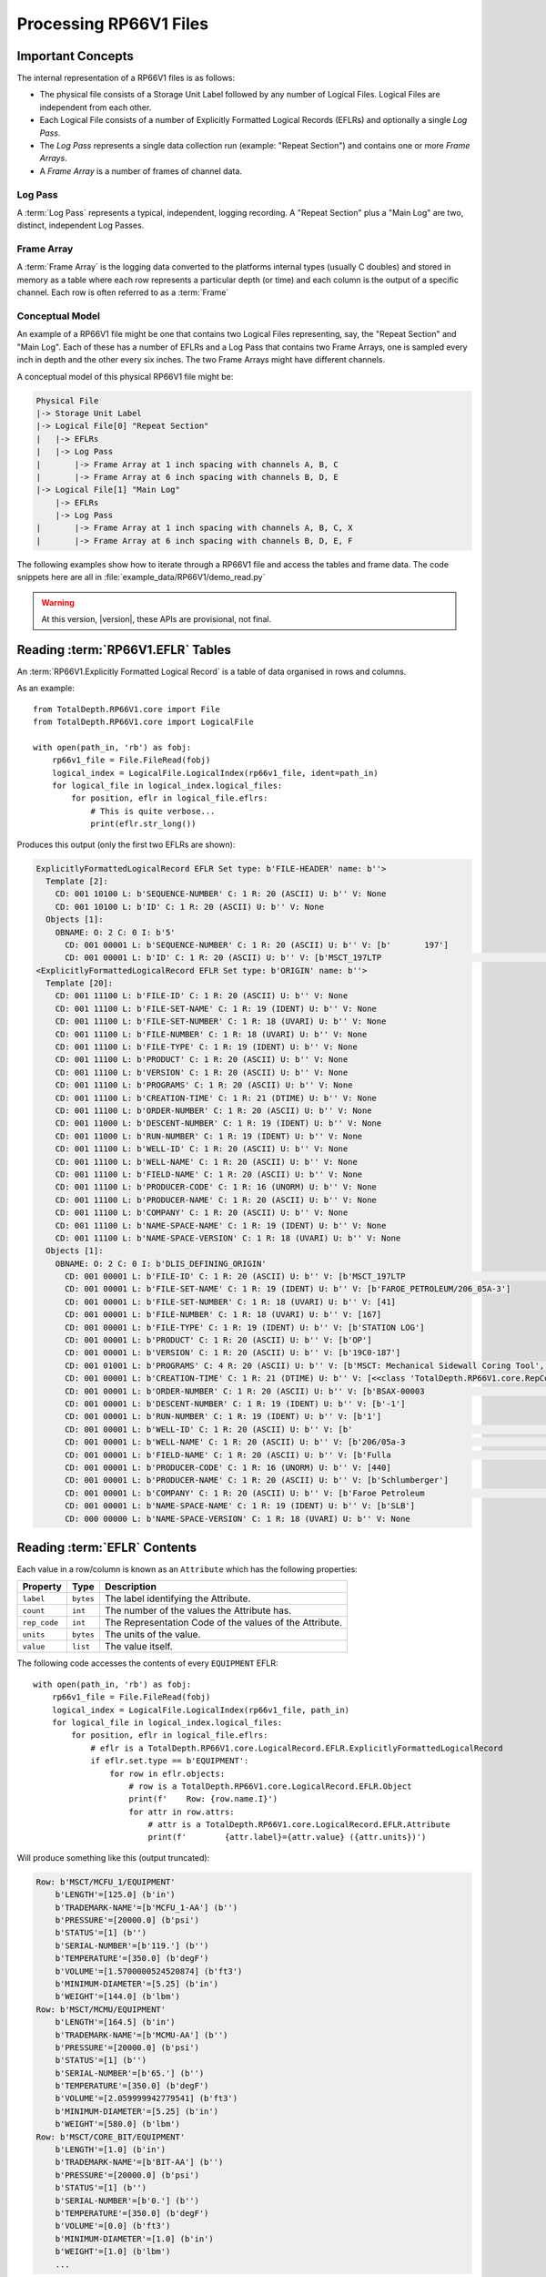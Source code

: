 .. moduleauthor:: Paul Ross <apaulross@gmail.com>
.. sectionauthor:: Paul Ross <apaulross@gmail.com>

.. Description of CPIP command line tools

.. _total_depth.processing_rp66v1_files:


Processing RP66V1 Files
=======================


Important Concepts
------------------------------

The internal representation of a RP66V1 files is as follows:

* The physical file consists of a Storage Unit Label followed by any number of Logical Files. Logical Files are independent from each other.
* Each Logical File consists of a number of Explicitly Formatted Logical Records (EFLRs) and optionally a single *Log Pass*.
* The *Log Pass* represents a single data collection run (example: "Repeat Section") and contains one or more *Frame Arrays*.
* A *Frame Array* is a number of frames of channel data.

Log Pass
^^^^^^^^^^^^^^

A :term:`Log Pass` represents a typical, independent, logging recording. A "Repeat Section" plus a "Main Log" are two, distinct, independent Log Passes.


Frame Array
^^^^^^^^^^^^^^

A :term:`Frame Array` is the logging data converted to the platforms internal types (usually C doubles) and stored in memory as a table where each row represents a particular depth (or time) and each column is the output of a specific channel. Each row is often referred to as a :term:`Frame`


Conceptual Model
^^^^^^^^^^^^^^^^^^^^^^

An example of a RP66V1 file might be one that contains two Logical Files representing, say, the "Repeat Section" and "Main Log". Each of these has a number of EFLRs and a Log Pass that contains two Frame Arrays, one is sampled every inch in depth and the other every six inches. The two Frame Arrays might have different channels.

A conceptual model of this physical RP66V1 file might be:

.. code-block:: console

    Physical File
    |-> Storage Unit Label
    |-> Logical File[0] "Repeat Section"
    |   |-> EFLRs
    |   |-> Log Pass
    |       |-> Frame Array at 1 inch spacing with channels A, B, C
    |       |-> Frame Array at 6 inch spacing with channels B, D, E
    |-> Logical File[1] "Main Log"
        |-> EFLRs
        |-> Log Pass
    |       |-> Frame Array at 1 inch spacing with channels A, B, C, X
    |       |-> Frame Array at 6 inch spacing with channels B, D, E, F



The following examples show how to iterate through a RP66V1 file and access the tables and frame data.
The code snippets here are all in :file:`example_data/RP66V1/demo_read.py`

.. warning:: At this version, |version|, these APIs are provisional, not final.


Reading :term:`RP66V1.EFLR` Tables
--------------------------------------

An :term:`RP66V1.Explicitly Formatted Logical Record` is a table of data organised in rows and columns.

As an example::

    from TotalDepth.RP66V1.core import File
    from TotalDepth.RP66V1.core import LogicalFile
    
    with open(path_in, 'rb') as fobj:
        rp66v1_file = File.FileRead(fobj)
        logical_index = LogicalFile.LogicalIndex(rp66v1_file, ident=path_in)
        for logical_file in logical_index.logical_files:
            for position, eflr in logical_file.eflrs:
                # This is quite verbose...
                print(eflr.str_long())

Produces this output (only the first two EFLRs are shown):

.. code-block:: console

    ExplicitlyFormattedLogicalRecord EFLR Set type: b'FILE-HEADER' name: b''>
      Template [2]:
        CD: 001 10100 L: b'SEQUENCE-NUMBER' C: 1 R: 20 (ASCII) U: b'' V: None
        CD: 001 10100 L: b'ID' C: 1 R: 20 (ASCII) U: b'' V: None
      Objects [1]:
        OBNAME: O: 2 C: 0 I: b'5'
          CD: 001 00001 L: b'SEQUENCE-NUMBER' C: 1 R: 20 (ASCII) U: b'' V: [b'       197']
          CD: 001 00001 L: b'ID' C: 1 R: 20 (ASCII) U: b'' V: [b'MSCT_197LTP                                                      ']
    <ExplicitlyFormattedLogicalRecord EFLR Set type: b'ORIGIN' name: b''>
      Template [20]:
        CD: 001 11100 L: b'FILE-ID' C: 1 R: 20 (ASCII) U: b'' V: None
        CD: 001 11100 L: b'FILE-SET-NAME' C: 1 R: 19 (IDENT) U: b'' V: None
        CD: 001 11100 L: b'FILE-SET-NUMBER' C: 1 R: 18 (UVARI) U: b'' V: None
        CD: 001 11100 L: b'FILE-NUMBER' C: 1 R: 18 (UVARI) U: b'' V: None
        CD: 001 11100 L: b'FILE-TYPE' C: 1 R: 19 (IDENT) U: b'' V: None
        CD: 001 11100 L: b'PRODUCT' C: 1 R: 20 (ASCII) U: b'' V: None
        CD: 001 11100 L: b'VERSION' C: 1 R: 20 (ASCII) U: b'' V: None
        CD: 001 11100 L: b'PROGRAMS' C: 1 R: 20 (ASCII) U: b'' V: None
        CD: 001 11100 L: b'CREATION-TIME' C: 1 R: 21 (DTIME) U: b'' V: None
        CD: 001 11100 L: b'ORDER-NUMBER' C: 1 R: 20 (ASCII) U: b'' V: None
        CD: 001 11000 L: b'DESCENT-NUMBER' C: 1 R: 19 (IDENT) U: b'' V: None
        CD: 001 11000 L: b'RUN-NUMBER' C: 1 R: 19 (IDENT) U: b'' V: None
        CD: 001 11100 L: b'WELL-ID' C: 1 R: 20 (ASCII) U: b'' V: None
        CD: 001 11100 L: b'WELL-NAME' C: 1 R: 20 (ASCII) U: b'' V: None
        CD: 001 11100 L: b'FIELD-NAME' C: 1 R: 20 (ASCII) U: b'' V: None
        CD: 001 11100 L: b'PRODUCER-CODE' C: 1 R: 16 (UNORM) U: b'' V: None
        CD: 001 11100 L: b'PRODUCER-NAME' C: 1 R: 20 (ASCII) U: b'' V: None
        CD: 001 11100 L: b'COMPANY' C: 1 R: 20 (ASCII) U: b'' V: None
        CD: 001 11100 L: b'NAME-SPACE-NAME' C: 1 R: 19 (IDENT) U: b'' V: None
        CD: 001 11100 L: b'NAME-SPACE-VERSION' C: 1 R: 18 (UVARI) U: b'' V: None
      Objects [1]:
        OBNAME: O: 2 C: 0 I: b'DLIS_DEFINING_ORIGIN'
          CD: 001 00001 L: b'FILE-ID' C: 1 R: 20 (ASCII) U: b'' V: [b'MSCT_197LTP                                                      ']
          CD: 001 00001 L: b'FILE-SET-NAME' C: 1 R: 19 (IDENT) U: b'' V: [b'FAROE_PETROLEUM/206_05A-3']
          CD: 001 00001 L: b'FILE-SET-NUMBER' C: 1 R: 18 (UVARI) U: b'' V: [41]
          CD: 001 00001 L: b'FILE-NUMBER' C: 1 R: 18 (UVARI) U: b'' V: [167]
          CD: 001 00001 L: b'FILE-TYPE' C: 1 R: 19 (IDENT) U: b'' V: [b'STATION LOG']
          CD: 001 00001 L: b'PRODUCT' C: 1 R: 20 (ASCII) U: b'' V: [b'OP']
          CD: 001 00001 L: b'VERSION' C: 1 R: 20 (ASCII) U: b'' V: [b'19C0-187']
          CD: 001 01001 L: b'PROGRAMS' C: 4 R: 20 (ASCII) U: b'' V: [b'MSCT: Mechanical Sidewall Coring Tool', b'SGTP: Scintillation Gamma-Ray - P', b'LEHQT: Logging Equipment Head - QT', b'WELLCAD: WellCAD file generator']
          CD: 001 00001 L: b'CREATION-TIME' C: 1 R: 21 (DTIME) U: b'' V: [<<class 'TotalDepth.RP66V1.core.RepCode.DateTime'> 2011-08-20 22:48:50.000 DST>]
          CD: 001 00001 L: b'ORDER-NUMBER' C: 1 R: 20 (ASCII) U: b'' V: [b'BSAX-00003                                                                                                                     ']
          CD: 001 00001 L: b'DESCENT-NUMBER' C: 1 R: 19 (IDENT) U: b'' V: [b'-1']
          CD: 001 00001 L: b'RUN-NUMBER' C: 1 R: 19 (IDENT) U: b'' V: [b'1']
          CD: 001 00001 L: b'WELL-ID' C: 1 R: 20 (ASCII) U: b'' V: [b'                                                                                                                               ']
          CD: 001 00001 L: b'WELL-NAME' C: 1 R: 20 (ASCII) U: b'' V: [b'206/05a-3                                                                                                                      ']
          CD: 001 00001 L: b'FIELD-NAME' C: 1 R: 20 (ASCII) U: b'' V: [b'Fulla                                                                                                                          ']
          CD: 001 00001 L: b'PRODUCER-CODE' C: 1 R: 16 (UNORM) U: b'' V: [440]
          CD: 001 00001 L: b'PRODUCER-NAME' C: 1 R: 20 (ASCII) U: b'' V: [b'Schlumberger']
          CD: 001 00001 L: b'COMPANY' C: 1 R: 20 (ASCII) U: b'' V: [b'Faroe Petroleum                                                                                                                ']
          CD: 001 00001 L: b'NAME-SPACE-NAME' C: 1 R: 19 (IDENT) U: b'' V: [b'SLB']
          CD: 000 00000 L: b'NAME-SPACE-VERSION' C: 1 R: 18 (UVARI) U: b'' V: None


Reading :term:`EFLR` Contents
--------------------------------

Each value in a row/column is known as an ``Attribute`` which has the following properties:

============ ========= =======================================================================
Property     Type      Description
============ ========= =======================================================================
``label``    ``bytes`` The label identifying the Attribute.
``count``    ``int``   The number of the values the Attribute has.
``rep_code`` ``int``   The Representation Code of the values of the Attribute.
``units``    ``bytes`` The units of the value.
``value``    ``list``  The value itself.
============ ========= =======================================================================


The following code accesses the contents of every ``EQUIPMENT`` EFLR::

    with open(path_in, 'rb') as fobj:
        rp66v1_file = File.FileRead(fobj)
        logical_index = LogicalFile.LogicalIndex(rp66v1_file, path_in)
        for logical_file in logical_index.logical_files:
            for position, eflr in logical_file.eflrs:
                # eflr is a TotalDepth.RP66V1.core.LogicalRecord.EFLR.ExplicitlyFormattedLogicalRecord
                if eflr.set.type == b'EQUIPMENT':
                    for row in eflr.objects:
                        # row is a TotalDepth.RP66V1.core.LogicalRecord.EFLR.Object
                        print(f'    Row: {row.name.I}')
                        for attr in row.attrs:
                            # attr is a TotalDepth.RP66V1.core.LogicalRecord.EFLR.Attribute
                            print(f'        {attr.label}={attr.value} ({attr.units})')


Will produce something like this (output truncated):

.. code-block:: console


        Row: b'MSCT/MCFU_1/EQUIPMENT'
            b'LENGTH'=[125.0] (b'in')
            b'TRADEMARK-NAME'=[b'MCFU_1-AA'] (b'')
            b'PRESSURE'=[20000.0] (b'psi')
            b'STATUS'=[1] (b'')
            b'SERIAL-NUMBER'=[b'119.'] (b'')
            b'TEMPERATURE'=[350.0] (b'degF')
            b'VOLUME'=[1.5700000524520874] (b'ft3')
            b'MINIMUM-DIAMETER'=[5.25] (b'in')
            b'WEIGHT'=[144.0] (b'lbm')
        Row: b'MSCT/MCMU/EQUIPMENT'
            b'LENGTH'=[164.5] (b'in')
            b'TRADEMARK-NAME'=[b'MCMU-AA'] (b'')
            b'PRESSURE'=[20000.0] (b'psi')
            b'STATUS'=[1] (b'')
            b'SERIAL-NUMBER'=[b'65.'] (b'')
            b'TEMPERATURE'=[350.0] (b'degF')
            b'VOLUME'=[2.059999942779541] (b'ft3')
            b'MINIMUM-DIAMETER'=[5.25] (b'in')
            b'WEIGHT'=[580.0] (b'lbm')
        Row: b'MSCT/CORE_BIT/EQUIPMENT'
            b'LENGTH'=[1.0] (b'in')
            b'TRADEMARK-NAME'=[b'BIT-AA'] (b'')
            b'PRESSURE'=[20000.0] (b'psi')
            b'STATUS'=[1] (b'')
            b'SERIAL-NUMBER'=[b'0.'] (b'')
            b'TEMPERATURE'=[350.0] (b'degF')
            b'VOLUME'=[0.0] (b'ft3')
            b'MINIMUM-DIAMETER'=[1.0] (b'in')
            b'WEIGHT'=[1.0] (b'lbm')
            ...




Reading the Frame Data and accessing the numpy Arrays
--------------------------------------------------------

Reading the data into numpy arrays::

    with open(path_in, 'rb') as fobj:
        rp66v1_file = File.FileRead(fobj)
        logical_index = LogicalFile.LogicalIndex(rp66v1_file, ident=path_in)
        for logical_file in logical_index.logical_files:
            if logical_file.has_log_pass:
                for frame_array in logical_file.log_pass:
                    print(frame_array)
                    frame_count = LogicalFile.populate_frame_array(
                        rp66v1_file, logical_file, frame_array
                    )
                    print(
                        f'Loaded {frame_count} frames and {len(frame_array)} channels'
                        f' from {frame_array.ident} using {frame_array.sizeof_array} bytes.'
                    )
                    for channel in frame_array.channels:
                        print(channel.ident, channel.long_name, channel.units)
                        # channel.array is a numpy array
                        print(f'Min: {channel.array.min():12.3f} Max: {channel.array.max():12.3f}')


Would give this output:

.. code-block:: console

    FrameArray: ID: OBNAME: O: 2 C: 0 I: b'2000T' b''
      FrameChannel: OBNAME: O: 2 C: 4 I: b'TIME'            Rc:   2 Co:    1 Un: b'ms'        Di: [1] b'1 second River Time'
      FrameChannel: OBNAME: O: 2 C: 4 I: b'TDEP'            Rc:   2 Co:    1 Un: b'0.1 in'    Di: [1] b'1 second River Depth'
      FrameChannel: OBNAME: O: 2 C: 0 I: b'TENS_SL'         Rc:   2 Co:    1 Un: b'lbf'       Di: [1] b'Cable Tension'
      FrameChannel: OBNAME: O: 2 C: 0 I: b'DEPT_SL'         Rc:   2 Co:    1 Un: b'0.1 in'    Di: [1] b'Station logging depth'
    Loaded 921 frames and 4 channels from OBNAME: O: 2 C: 0 I: b'2000T' using 14736 bytes.
    OBNAME: O: 2 C: 4 I: b'TIME' b'1 second River Time' b'ms'
    Min: 16677259.000 Max: 17597260.000
    OBNAME: O: 2 C: 4 I: b'TDEP' b'1 second River Depth' b'0.1 in'
    Min:   852606.000 Max:   893302.000
    OBNAME: O: 2 C: 0 I: b'TENS_SL' b'Cable Tension' b'lbf'
    Min:     1825.000 Max:     2594.000
    OBNAME: O: 2 C: 0 I: b'DEPT_SL' b'Station logging depth' b'0.1 in'
    Min:   852606.000 Max:   893303.000
    
    FrameArray: ID: OBNAME: O: 2 C: 0 I: b'800T' b''
      FrameChannel: OBNAME: O: 2 C: 5 I: b'TIME'            Rc:   2 Co:    1 Un: b'ms'        Di: [1] b'400 milli-second time channel'
      FrameChannel: OBNAME: O: 2 C: 5 I: b'TDEP'            Rc:   2 Co:    1 Un: b'0.1 in'    Di: [1] b'MSCT depth channel'
      FrameChannel: OBNAME: O: 2 C: 1 I: b'ETIM'            Rc:   2 Co:    1 Un: b's'         Di: [1] b'Elapsed Logging Time'
      ... Lots more omitted
      FrameChannel: OBNAME: O: 2 C: 0 I: b'CMLP'            Rc:   2 Co:    1 Un: b'in'        Di: [1] b'Coring Motor Linear Position'
    Loaded 2301 frames and 43 channels from OBNAME: O: 2 C: 0 I: b'800T' using 395772 bytes.
    OBNAME: O: 2 C: 5 I: b'TIME' b'400 milli-second time channel' b'ms'
    Min: 16677259.000 Max: 17597260.000
    OBNAME: O: 2 C: 5 I: b'TDEP' b'MSCT depth channel' b'0.1 in'
    Min:   852606.000 Max:   893304.000
    OBNAME: O: 2 C: 1 I: b'ETIM' b'Elapsed Logging Time' b's'
    Min:        0.000 Max:      920.001
    ... Lots more omitted
    OBNAME: O: 2 C: 0 I: b'CMLP' b'Coring Motor Linear Position' b'in'
    Min:       -0.927 Max:        2.891


Limiting the Amount of Data Read
--------------------------------------

The RP66V1 Frame Array can be very large so to make it more manageable the :py:func:`TotalDepth.RP66V1.core.LogicalFile.populate_frame_array` can take the following, optional, arguments:

* `channels`: A sequence of channel identifiers. Only these channels will be populated into the numpy arrays in the Frame Array. The other channels will have a zero length numpy array. Channel 0, the X axis, will always be populated.
* To control the number of frames that are populated use either:

    * :py:class:`TotalDepth.common.Slice.Slice` which takes optional start, stop, step values that default to ``(0, len(data), 1)``. For example if there are 128 frames available then ``Slice(64, None, 2)`` would populate every other frame from frame 64 to the end.
    * :py:class:`TotalDepth.common.Slice.Split` which takes single integer, this is maximum number of frames to be populated and they will be evenly spaced throughout the Frame Array. For example if there are 128 available frames that ``Split(8)`` would populate the numpy arrays with every 16th frame.

For example, adding the two highlighted lines which populates every 64th frame and channels 1 and 2:

.. code-block:: python
    :emphasize-lines: 13,14
    
    from TotalDepth.RP66V1.core import File
    from TotalDepth.RP66V1.core import LogicalFile
    from TotalDepth.common import Slice

    with open(path_in, 'rb') as fobj:
        rp66v1_file = File.FileRead(fobj)
        logical_index = LogicalFile.LogicalIndex(rp66v1_file, ident=path_in)
        for logical_file in logical_index.logical_files:
            if logical_file.has_log_pass:
                for frame_array in logical_file.log_pass:
                    frame_count = LogicalFile.populate_frame_array(
                        rp66v1_file, logical_file, frame_array,
                        frame_slice=Slice.Slice(0, None, 64),
                        channels={frame_array.channels[1].ident, frame_array.channels[2].ident}
                    )
                    print(
                        f'Loaded {frame_count} frames'
                        f' from {frame_array.ident} using {frame_array.sizeof_array} bytes.'
                    )
                    for channel in frame_array.channels:
                        if len(channel.array):
                            print(channel.ident, channel.long_name, channel.units)
                            print(f'Min: {channel.array.min():12.3f} Max: {channel.array.max():12.3f}')
                    print()

Gives:

.. code-block:: console

    Loaded 15 frames from OBNAME: O: 2 C: 0 I: b'2000T' using 180 bytes.
    OBNAME: O: 2 C: 4 I: b'TIME' b'1 second River Time' b'ms'
    Min: 16677259.000 Max: 17573260.000
    OBNAME: O: 2 C: 4 I: b'TDEP' b'1 second River Depth' b'0.1 in'
    Min:   852606.000 Max:   892658.062
    OBNAME: O: 2 C: 0 I: b'TENS_SL' b'Cable Tension' b'lbf'
    Min:     1877.000 Max:     2561.000
    
    Loaded 36 frames from OBNAME: O: 2 C: 0 I: b'800T' using 432 bytes.
    OBNAME: O: 2 C: 5 I: b'TIME' b'400 milli-second time channel' b'ms'
    Min: 16677259.000 Max: 17573260.000
    OBNAME: O: 2 C: 5 I: b'TDEP' b'MSCT depth channel' b'0.1 in'
    Min:   852606.000 Max:   893135.188
    OBNAME: O: 2 C: 1 I: b'ETIM' b'Elapsed Logging Time' b's'
    Min:        0.000 Max:      896.001

